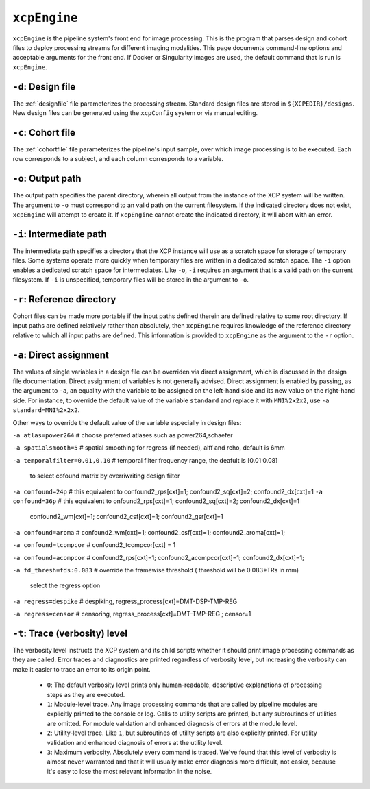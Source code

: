 .. _xcpengine:

``xcpEngine``
--------------

``xcpEngine`` is the pipeline system's front end for image processing. This is the program that
parses design and cohort files to deploy processing streams for different imaging modalities. This
page documents command-line options and acceptable arguments for the front end. If Docker or
Singularity images are used, the default command that is run is ``xcpEngine``.

``-d``: Design file
~~~~~~~~~~~~~~~~~~~~

The :ref:`designfile` file parameterizes the processing stream. Standard design files are stored in
``${XCPEDIR}/designs``. New design files can be generated using the ``xcpConfig`` system or via
manual editing.

``-c``: Cohort file
~~~~~~~~~~~~~~~~~~~~

The :ref:`cohortfile` file parameterizes the pipeline's input sample, over which
image processing is to be executed. Each row corresponds to a subject, and each column corresponds
to a variable.

``-o``: Output path
~~~~~~~~~~~~~~~~~~~~

The output path specifies the parent directory, wherein all output from the instance of the XCP
system will be written. The argument to ``-o`` must correspond to an valid path on the current
filesystem. If the indicated directory does not exist, ``xcpEngine`` will attempt to create it. If
``xcpEngine`` cannot create the indicated directory, it will abort with an error.

``-i``: Intermediate path
~~~~~~~~~~~~~~~~~~~~~~~~~~

The intermediate path specifies a directory that the XCP instance will use as a scratch space for
storage of temporary files. Some systems operate more quickly when temporary files are written in a
dedicated scratch space. The ``-i`` option enables a dedicated scratch space for intermediates.
Like ``-o``, ``-i`` requires an argument that is a valid path on the current filesystem. If ``-i``
is unspecified, temporary files will be stored in the argument to ``-o``.

``-r``: Reference directory
~~~~~~~~~~~~~~~~~~~~~~~~~~~~

Cohort files can be made more portable if the input paths defined
therein are defined relative to some root directory. If input paths are defined relatively rather
than absolutely, then ``xcpEngine`` requires knowledge of the reference directory relative to which
all input paths are defined. This information is provided to ``xcpEngine`` as the argument to the
``-r`` option.

``-a``: Direct assignment
~~~~~~~~~~~~~~~~~~~~~~~~~~

The values of single variables in a design file can be overriden via direct assignment, which is
discussed in the design file documentation. Direct assignment of variables is not generally
advised. Direct assignment is enabled by passing, as the argument to ``-a``, an equality with the
variable to be assigned on the left-hand side and its new value on the right-hand side. For
instance, to override the default value of the variable ``standard`` and replace it with
``MNI%2x2x2``, use ``-a standard=MNI%2x2x2``.

Other ways  to override the default value of the variable especially in design files:

``-a atlas=power264``  # choose preferred atlases such as power264,schaefer 

``-a spatialsmooth=5`` # spatial smoothing for regress (if needed), alff and reho, default is 6mm

``-a temporalfilter=0.01,0.10`` # temporal filter  frequency range, the deafult is [0.01 0.08]
 
 to select cofound matrix by overriwriting design filter
``-a confound=24p`` # this equivalent to confound2_rps[cxt]=1; confound2_sq[cxt]=2; confound2_dx[cxt]=1
``-a confound=36p``  # this equivalent to  onfound2_rps[cxt]=1; confound2_sq[cxt]=2; confound2_dx[cxt]=1
                  confound2_wm[cxt]=1; confound2_csf[cxt]=1; confound2_gsr[cxt]=1
                  
``-a confound=aroma`` #  confound2_wm[cxt]=1; confound2_csf[cxt]=1; confound2_aroma[cxt]=1;

``-a confound=tcompcor``  #  confound2_tcompcor[cxt] = 1

``-a confound=acompcor``  #   confound2_rps[cxt]=1; confound2_acompcor[cxt]=1; confound2_dx[cxt]=1; 


``-a fd_thresh=fds:0.083`` # override the framewise threshold ( threshold will be 0.083*TRs in mm) 

 select the regress option 
``-a regress=despike``  # despiking, regress_process[cxt]=DMT-DSP-TMP-REG

``-a regress=censor``  # censoring, regress_process[cxt]=DMT-TMP-REG ; censor=1 


``-t``: Trace (verbosity) level
~~~~~~~~~~~~~~~~~~~~~~~~~~~~~~~~

The verbosity level instructs the XCP system and its child scripts whether it should print image
processing commands as they are called. Error traces and diagnostics are printed regardless of
verbosity level, but increasing the verbosity can make it easier to trace an error to its origin
point.

 * ``0``: The default verbosity level prints only human-readable, descriptive explanations of
   processing steps as they are executed.
 * ``1``: Module-level trace. Any image processing commands that are called by pipeline modules
   are explicitly printed to the console or log. Calls to utility scripts are printed, but any
   subroutines of utilities are omitted. For module validation and enhanced diagnosis of errors
   at the module level.
 * ``2``: Utility-level trace. Like ``1``, but subroutines of utility scripts are also explicitly
   printed. For utility validation and enhanced diagnosis of errors at the utility level.
 * ``3``: Maximum verbosity. Absolutely every command is traced. We've found that this level of
   verbosity is almost never warranted and that it will usually make error diagnosis more
   difficult, not easier, because it's easy to lose the most relevant information in the noise.
   
   
   

